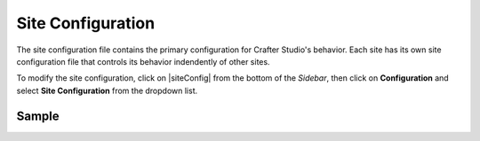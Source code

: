 .. _site-configuration:

##################
Site Configuration
##################

The site configuration file contains the primary configuration for Crafter Studio's behavior. Each site has its own site configuration file that controls its behavior indendently of other sites.

To modify the site configuration, click on |siteConfig| from the bottom of the *Sidebar*, then click on **Configuration** and select **Site Configuration** from the dropdown list.

.. image:: /_static/images/site-admin/config-open-site-config.png
    :alt: Configurations - Open Site Configuration
    :width: 65 %
    :align: center

******
Sample
******

.. code-block:: xml
    :caption: {REPOSITORY_ROOT}/sites/SITENAME/config/studio/site-config.xml
    :linenos:

    <?xml version="1.0" encoding="UTF-8"?>
    <!-- site-config.xml

        This contains the primary site configuration.

    -->
    <site-config>
        <wem-project>myawesomesite</wem-project>
        <display-name>myawesomesite</display-name>
        <default-timezone>EST5EDT</default-timezone>

        <published-repository>
            <enable-staging-environment>true</enable-staging-environment>
            <staging-environment>staging</staging-environment>
            <live-environment>live</live-environment>
        </published-repository>

        <repository rootPrefix="/site">

            <!-- default inheritance file name -->
            <level-descriptor>crafter-level-descriptor.level.xml</level-descriptor>

            <!-- The section below classifies items into folders for two dashboard widgets:
            - Items Waiting For Approval
            - Approved Scheduled Items

            Items that match the paths specified will be grouped together in the dashboard widget
            -->
            <folders>
                <folder name="Pages" path="/website" read-direct-children="false" attach-root-prefix="true"/>
                <folder name="Components" path="/components" read-direct-children="false" attach-root-prefix="true"/>
                <folder name="Assets" path="/static-assets" read-direct-children="false" attach-root-prefix="false"/>
                <folder name="Templates" path="/templates" read-direct-children="false" attach-root-prefix="false"/>
            </folders>

            <!-- Item Patterns -->
            <patterns>
                <!-- The section below helps determine the type of content based on regex. This shows up in two places:
                - The activity audit log.
                - The UI icon used for the item
                -->

                <pattern-group name="page">
                    <pattern>/site/website/([^&lt;]+)\.xml</pattern>
                </pattern-group>

                <pattern-group name="component">
                    <pattern>/site/components/([^&lt;]+)\.xml</pattern>
                    <pattern>/site/system/page-components/([^&lt;]+)\.xml</pattern>
                    <pattern>/site/component-bindings/([^&lt;]+)\.xml</pattern>
                    <pattern>/site/indexes/([^&lt;]+)\.xml</pattern>
                    <pattern>/site/resources/([^&lt;]+)\.xml</pattern>
                </pattern-group>

                <pattern-group name="asset">
                    <pattern>/static-assets/([^&lt;"'\)]+)</pattern>
                </pattern-group>

                <pattern-group name="rendering-template">
                    <pattern>/templates/([^&lt;"]+)\.ftl</pattern>
                </pattern-group>

                <!-- The section below enumerates the mime-types we can preview -->
                <pattern-group name="previewable-mimetypes">
                    <pattern>image/(.*)</pattern>
                    <pattern>application/pdf</pattern>
                    <pattern>video/(.*)</pattern>
                    <pattern>application/msword</pattern>
                    <pattern>application/vnd.openxmlformats-officedocument.wordprocessingml.document</pattern>
                    <pattern>application/vnd.ms-excel</pattern>
                    <pattern>application/vnd.openxmlformats-officedocument.spreadsheetml.sheet</pattern>
                    <pattern>application/vnd.ms-powerpoint</pattern>
                </pattern-group>
            </patterns>

            <!-- The patterns below identify what is allowed to show up in the Dashboard widgets -->
            <display-in-widget-patterns>
                <display-in-widget-pattern>.*</display-in-widget-pattern>
            </display-in-widget-patterns>

        </repository>
    </site-config>
